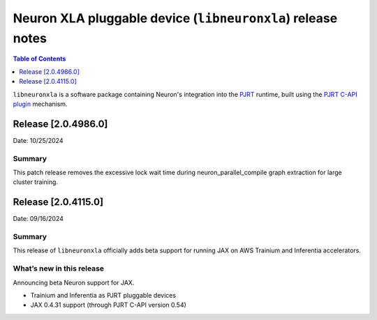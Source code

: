 .. |Trn1| replace:: :ref:`Trn1 <aws-trn1-arch>`
.. |Inf2| replace:: :ref:`Inf2 <aws-inf2-arch>`

.. _libneuronxla-rn:

Neuron XLA pluggable device (``libneuronxla``) release notes
================================================

.. contents:: Table of Contents
   :local:
   :depth: 1

``libneuronxla`` is a software package containing Neuron's integration into
the `PJRT <https://openxla.org/xla/pjrt_integration>`__ runtime, built using
the `PJRT C-API plugin <https://github.com/openxla/xla/blob/5564a9220af230c6c194e37b37938fb40692cfc7/xla/pjrt/c/docs/pjrt_integration_guide.md>`__
mechanism.

Release [2.0.4986.0]
--------------------
Date: 10/25/2024

Summary
~~~~~~~

This patch release removes the excessive lock wait time during neuron_parallel_compile graph extraction for large cluster training.

Release [2.0.4115.0]
----------------------
Date: 09/16/2024


Summary
~~~~~~~

This release of ``libneuronxla`` officially adds beta support for running JAX on AWS Trainium and Inferentia accelerators.


What’s new in this release
~~~~~~~~~~~~~~~~~~~~~~~~~~

Announcing beta Neuron support for JAX.

- Trainium and Inferentia as PJRT pluggable devices
- JAX 0.4.31 support (through PJRT C-API version 0.54)
